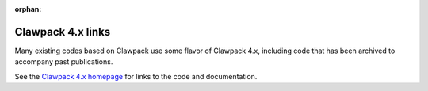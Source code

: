 :orphan:

.. _claw4x:

##########################
Clawpack 4.x links
##########################


Many existing codes based on Clawpack use some flavor of Clawpack 4.x,
including code that has been archived to accompany past publications.

See the `Clawpack 4.x homepage <http://depts.washington.edu/clawpack>`_
for links to the code and documentation.
